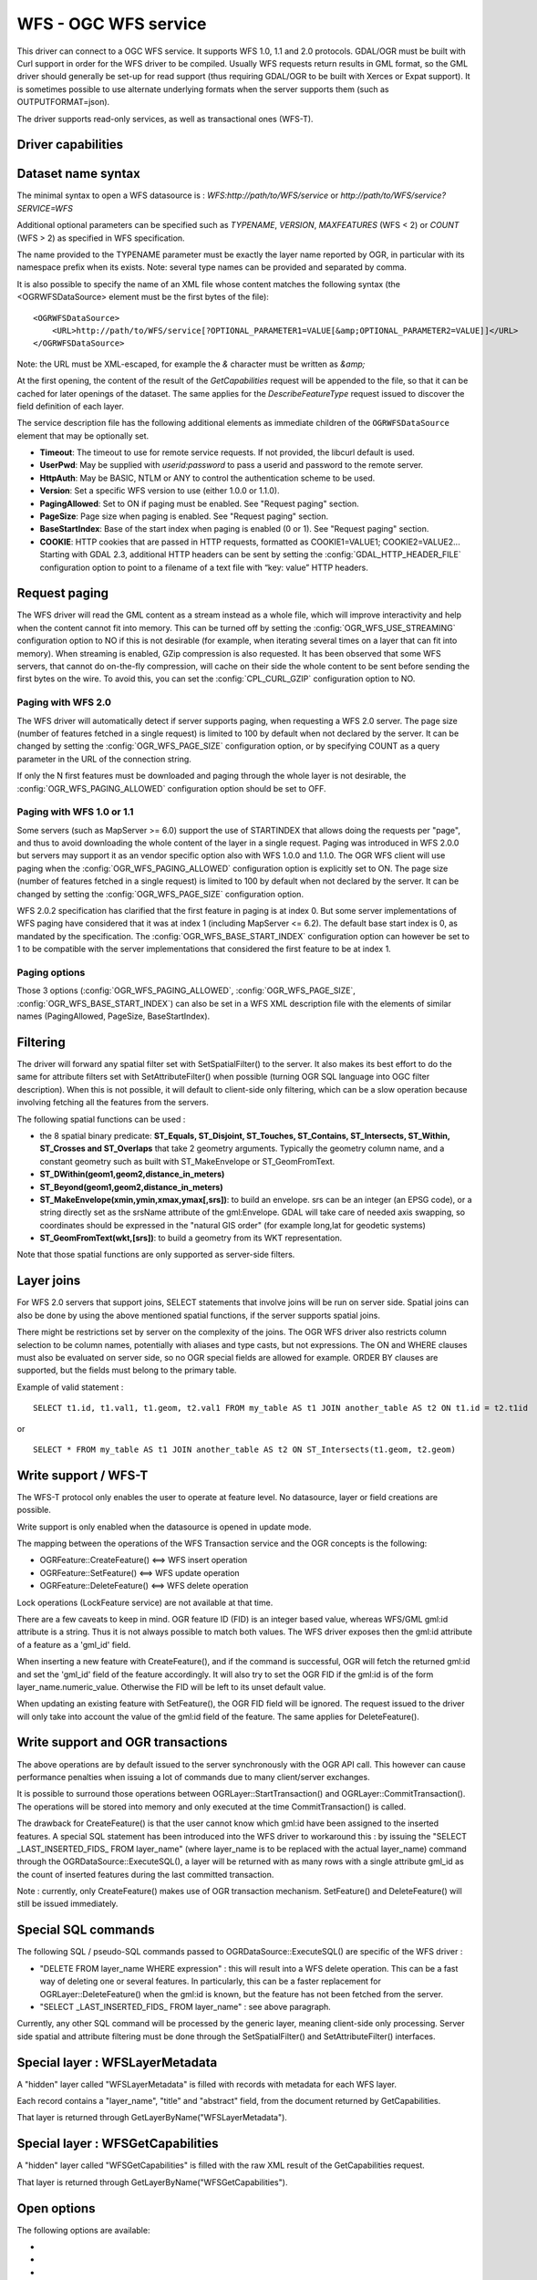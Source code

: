 .. _vector.wfs:

WFS - OGC WFS service
=====================

.. shortname:: WFS

.. build_dependencies:: libcurl

This driver can connect to a OGC WFS service. It supports WFS 1.0, 1.1
and 2.0 protocols. GDAL/OGR must be built with Curl support in order for
the WFS driver to be compiled. Usually WFS requests return results in
GML format, so the GML driver should generally be set-up for read
support (thus requiring GDAL/OGR to be built with Xerces or Expat
support). It is sometimes possible to use alternate underlying formats
when the server supports them (such as OUTPUTFORMAT=json).

The driver supports read-only services, as well as transactional ones
(WFS-T).

Driver capabilities
-------------------

.. supports_georeferencing::

Dataset name syntax
-------------------

The minimal syntax to open a WFS datasource is :
*WFS:http://path/to/WFS/service* or
*http://path/to/WFS/service?SERVICE=WFS*

Additional optional parameters can be specified such as *TYPENAME*,
*VERSION*, *MAXFEATURES* (WFS < 2) or *COUNT* (WFS > 2) as specified in WFS specification.

The name provided to the TYPENAME parameter must be exactly the layer
name reported by OGR, in particular with its namespace prefix when its
exists. Note: several type names can be provided and separated by comma.

It is also possible to specify the name of an XML file whose content
matches the following syntax (the <OGRWFSDataSource> element must be the
first bytes of the file):

::

   <OGRWFSDataSource>
       <URL>http://path/to/WFS/service[?OPTIONAL_PARAMETER1=VALUE[&amp;OPTIONAL_PARAMETER2=VALUE]]</URL>
   </OGRWFSDataSource>

Note: the URL must be XML-escaped, for example the *&* character must be
written as *&amp;*

At the first opening, the content of the result of the *GetCapabilities*
request will be appended to the file, so that it can be cached for later
openings of the dataset. The same applies for the *DescribeFeatureType*
request issued to discover the field definition of each layer.

The service description file has the following additional elements as
immediate children of the ``OGRWFSDataSource`` element that may be
optionally set.

-  **Timeout**: The timeout to use for remote service requests. If not
   provided, the libcurl default is used.
-  **UserPwd**: May be supplied with *userid:password* to pass a userid
   and password to the remote server.
-  **HttpAuth**: May be BASIC, NTLM or ANY to control the authentication
   scheme to be used.
-  **Version**: Set a specific WFS version to use (either 1.0.0 or
   1.1.0).
-  **PagingAllowed**: Set to ON if paging must be enabled. See "Request
   paging" section.
-  **PageSize**: Page size when paging is enabled. See "Request paging"
   section.
-  **BaseStartIndex**: Base of the start index when paging
   is enabled (0 or 1). See "Request paging" section.
-  **COOKIE**: HTTP cookies that are passed in HTTP requests, formatted
   as COOKIE1=VALUE1; COOKIE2=VALUE2... Starting with GDAL 2.3, additional
   HTTP headers can be sent by setting the
   :config:`GDAL_HTTP_HEADER_FILE` configuration option to
   point to a filename of a text file with “key: value” HTTP headers.

Request paging
--------------

The WFS driver will read the GML content as a
stream instead as a whole file, which will improve interactivity and
help when the content cannot fit into memory. This can be turned off by
setting the :config:`OGR_WFS_USE_STREAMING` configuration
option to NO if this is
not desirable (for example, when iterating several times on a layer that
can fit into memory). When streaming is enabled, GZip compression is
also requested. It has been observed that some WFS servers, that cannot
do on-the-fly compression, will cache on their side the whole content to
be sent before sending the first bytes on the wire. To avoid this, you
can set the :config:`CPL_CURL_GZIP` configuration option to NO.

Paging with WFS 2.0
+++++++++++++++++++

The WFS driver will automatically detect if server supports paging, when
requesting a WFS 2.0 server. The page size (number of features fetched in a
single request) is limited to 100 by default when not declared by the server.
It can be changed by setting the :config:`OGR_WFS_PAGE_SIZE`
configuration option, or by
specifying COUNT as a query parameter in the URL of the connection string.

If only the N first features must be downloaded and paging through the whole
layer is not desirable, the :config:`OGR_WFS_PAGING_ALLOWED`
configuration option should be set to OFF.

Paging with WFS 1.0 or 1.1
++++++++++++++++++++++++++

Some servers (such as MapServer >= 6.0) support the use of STARTINDEX
that allows doing the requests per "page", and thus to avoid
downloading the whole content of the layer in a single request. Paging
was introduced in WFS 2.0.0 but servers may support it as an vendor
specific option also with WFS 1.0.0 and 1.1.0. The OGR WFS client will
use paging when the :config:`OGR_WFS_PAGING_ALLOWED`
configuration option is explicitly set to ON.
The page size (number of features fetched in a single request)
is limited to 100 by default when not declared by the server.
It can be changed by setting the :config:`OGR_WFS_PAGE_SIZE`
configuration option.

WFS 2.0.2 specification has clarified that the first feature in paging
is at index 0. But some server implementations of WFS paging have
considered that it was at index 1 (including MapServer <= 6.2).
The default base start index is 0, as mandated
by the specification. The :config:`OGR_WFS_BASE_START_INDEX`
configuration option can however be set to 1 to be compatible with the
server implementations that considered the first feature to be at
index 1.

Paging options
++++++++++++++

Those 3 options (:config:`OGR_WFS_PAGING_ALLOWED`,
:config:`OGR_WFS_PAGE_SIZE`,
:config:`OGR_WFS_BASE_START_INDEX`) can also be set in
a WFS XML description file with the elements of similar names
(PagingAllowed, PageSize, BaseStartIndex).

Filtering
---------

The driver will forward any spatial filter set with SetSpatialFilter()
to the server. It also makes its best effort to do the same for
attribute filters set with SetAttributeFilter() when possible (turning
OGR SQL language into OGC filter description). When this is not
possible, it will default to client-side only filtering, which can be a
slow operation because involving fetching all the features from the
servers.

The following spatial functions can be used :

-  the 8 spatial binary predicate: **ST_Equals, ST_Disjoint, ST_Touches,
   ST_Contains, ST_Intersects, ST_Within, ST_Crosses and ST_Overlaps**
   that take 2 geometry arguments. Typically the geometry column name,
   and a constant geometry such as built with ST_MakeEnvelope or
   ST_GeomFromText.
-  **ST_DWithin(geom1,geom2,distance_in_meters)**
-  **ST_Beyond(geom1,geom2,distance_in_meters)**
-  **ST_MakeEnvelope(xmin,ymin,xmax,ymax[,srs])**: to build an envelope.
   srs can be an integer (an EPSG code), or a string directly set as the
   srsName attribute of the gml:Envelope. GDAL will take care of needed
   axis swapping, so coordinates should be expressed in the "natural GIS
   order" (for example long,lat for geodetic systems)
-  **ST_GeomFromText(wkt,[srs])**: to build a geometry from its WKT
   representation.

Note that those spatial functions are only supported as server-side
filters.

Layer joins
-----------

For WFS 2.0 servers that support joins,
SELECT statements that involve joins will be run on server side. Spatial
joins can also be done by using the above mentioned spatial functions,
if the server supports spatial joins.

There might be restrictions set by server on the complexity of the
joins. The OGR WFS driver also restricts column selection to be column
names, potentially with aliases and type casts, but not expressions. The
ON and WHERE clauses must also be evaluated on server side, so no OGR
special fields are allowed for example. ORDER BY clauses are supported,
but the fields must belong to the primary table.

Example of valid statement :

::

   SELECT t1.id, t1.val1, t1.geom, t2.val1 FROM my_table AS t1 JOIN another_table AS t2 ON t1.id = t2.t1id

or

::

   SELECT * FROM my_table AS t1 JOIN another_table AS t2 ON ST_Intersects(t1.geom, t2.geom)

Write support / WFS-T
---------------------

The WFS-T protocol only enables the user to operate at feature level. No
datasource, layer or field creations are possible.

Write support is only enabled when the datasource is opened in update
mode.

The mapping between the operations of the WFS Transaction service and
the OGR concepts is the following:

-  OGRFeature::CreateFeature() <==> WFS insert operation
-  OGRFeature::SetFeature() <==> WFS update operation
-  OGRFeature::DeleteFeature() <==> WFS delete operation

Lock operations (LockFeature service) are not available at that time.

There are a few caveats to keep in mind. OGR feature ID (FID) is an
integer based value, whereas WFS/GML gml:id attribute is a string. Thus
it is not always possible to match both values. The WFS driver exposes
then the gml:id attribute of a feature as a 'gml_id' field.

When inserting a new feature with CreateFeature(), and if the command is
successful, OGR will fetch the returned gml:id and set the 'gml_id'
field of the feature accordingly. It will also try to set the OGR FID if
the gml:id is of the form layer_name.numeric_value. Otherwise the FID
will be left to its unset default value.

When updating an existing feature with SetFeature(), the OGR FID field
will be ignored. The request issued to the driver will only take into
account the value of the gml:id field of the feature. The same applies
for DeleteFeature().

Write support and OGR transactions
----------------------------------

The above operations are by default issued to the server synchronously
with the OGR API call. This however can cause performance penalties when
issuing a lot of commands due to many client/server exchanges.

It is possible to surround those operations between
OGRLayer::StartTransaction() and OGRLayer::CommitTransaction(). The
operations will be stored into memory and only executed at the time
CommitTransaction() is called.

The drawback for CreateFeature() is that the user cannot know which
gml:id have been assigned to the inserted features. A special SQL
statement has been introduced into the WFS driver to workaround this :
by issuing the "SELECT \_LAST_INSERTED_FIDS\_ FROM layer_name" (where
layer_name is to be replaced with the actual layer_name) command through
the OGRDataSource::ExecuteSQL(), a layer will be returned with as many
rows with a single attribute gml_id as the count of inserted features
during the last committed transaction.

Note : currently, only CreateFeature() makes use of OGR transaction
mechanism. SetFeature() and DeleteFeature() will still be issued
immediately.

Special SQL commands
--------------------

The following SQL / pseudo-SQL commands passed to
OGRDataSource::ExecuteSQL() are specific of the WFS driver :

-  "DELETE FROM layer_name WHERE expression" : this will result into a
   WFS delete operation. This can be a fast way of deleting one or
   several features. In particularly, this can be a faster replacement
   for OGRLayer::DeleteFeature() when the gml:id is known, but the
   feature has not been fetched from the server.

-  "SELECT \_LAST_INSERTED_FIDS\_ FROM layer_name" : see above
   paragraph.

Currently, any other SQL command will be processed by the generic layer,
meaning client-side only processing. Server side spatial and attribute
filtering must be done through the SetSpatialFilter() and
SetAttributeFilter() interfaces.

Special layer : WFSLayerMetadata
--------------------------------

A "hidden" layer called "WFSLayerMetadata" is filled with records with
metadata for each WFS layer.

Each record contains a "layer_name", "title" and "abstract" field, from
the document returned by GetCapabilities.

That layer is returned through GetLayerByName("WFSLayerMetadata").

Special layer : WFSGetCapabilities
----------------------------------

A "hidden" layer called "WFSGetCapabilities" is filled with the raw XML
result of the GetCapabilities request.

That layer is returned through GetLayerByName("WFSGetCapabilities").

Open options
------------

The following options are available:

-  .. oo:: URL

      URL to the WFS server endpoint. Required when using
      the "WFS:" string as the connection string.

-  .. oo:: TRUST_CAPABILITIES_BOUNDS
      :choices: YES, NO
      :default: NO

      Whether to trust layer bounds
      declared in GetCapabilities response, for faster GetExtent() runtime.

-  .. oo:: EMPTY_AS_NULL
      :choices: YES, NO
      :default: YES

      By default
      (:oo:`EMPTY_AS_NULL=YES`), fields with empty content will be reported as
      being NULL, instead of being an empty string. This is the historic
      behavior. However this will prevent such fields to be declared as
      not-nullable if the application schema declared them as mandatory. So
      this option can be set to NO to have both empty strings being report
      as such, and mandatory fields being reported as not nullable.

-  .. oo:: INVERT_AXIS_ORDER_IF_LAT_LONG
      :choices: YES, NO
      :default: YES

      Whether to
      present SRS and coordinate ordering in traditional GIS order.

-  .. oo:: CONSIDER_EPSG_AS_URN
      :choices: YES, NO, AUTO
      :default: AUTO

      Whether to
      consider srsName like EPSG:XXXX as respecting EPSG axis order.

-  .. oo:: EXPOSE_GML_ID
      :choices: YES, NO
      :default: YES

      Whether to expose the gml:id
      attribute of a GML feature as the gml_id OGR field. Note that hiding
      gml_id will prevent WFS-T from working.

Configuration options
---------------------

The following :ref:`configuration options <configoptions>` are
available:

-  .. config:: OGR_WFS_USE_STREAMING
      :choices: YES, NO
      :default: YES

      Set to ``NO`` to disable streaming. See `Request paging`_.

-  .. config:: OGR_WFS_PAGE_SIZE

      Control the number of features fetched in a single request.

-  .. config:: OGR_WFS_PAGING_ALLOWED
      :choices: ON, OFF

      Set to ``NO`` to prevent paging through the whole layer.

-  .. config:: OGR_WFS_BASE_START_INDEX
      :choices: <integer>

      Sets the index of the first feature in paging.

Examples
--------

Listing the types of a WFS server :

::

   ogrinfo -ro WFS:http://www2.dmsolutions.ca/cgi-bin/mswfs_gmap

Listing the types of a WFS server whose layer structures are cached in a
XML file:

::

   ogrinfo -ro mswfs_gmap.xml

Listing the features of the popplace layer, with a spatial filter :

::

   ogrinfo -ro WFS:http://www2.dmsolutions.ca/cgi-bin/mswfs_gmap popplace -spat 0 0 2961766.250000 3798856.750000

Retrieving the features of gml:id "world.2" and "world.3" from the
tows:world layer :

::

   ogrinfo "WFS:http://www.tinyows.org/cgi-bin/tinyows" tows:world -ro -al -where "gml_id='world.2' or gml_id='world.3'"

Display layer metadata:

::

   ogrinfo -ro -al "WFS:http://v2.suite.opengeo.org/geoserver/ows" WFSLayerMetadata

See Also
--------

-  `OGC WFS Standard <http://www.opengeospatial.org/standards/wfs>`__
-  :ref:`GML driver documentation <vector.gml>`
-  :ref:`OGC API - Features driver documentation <vector.oapif>`
